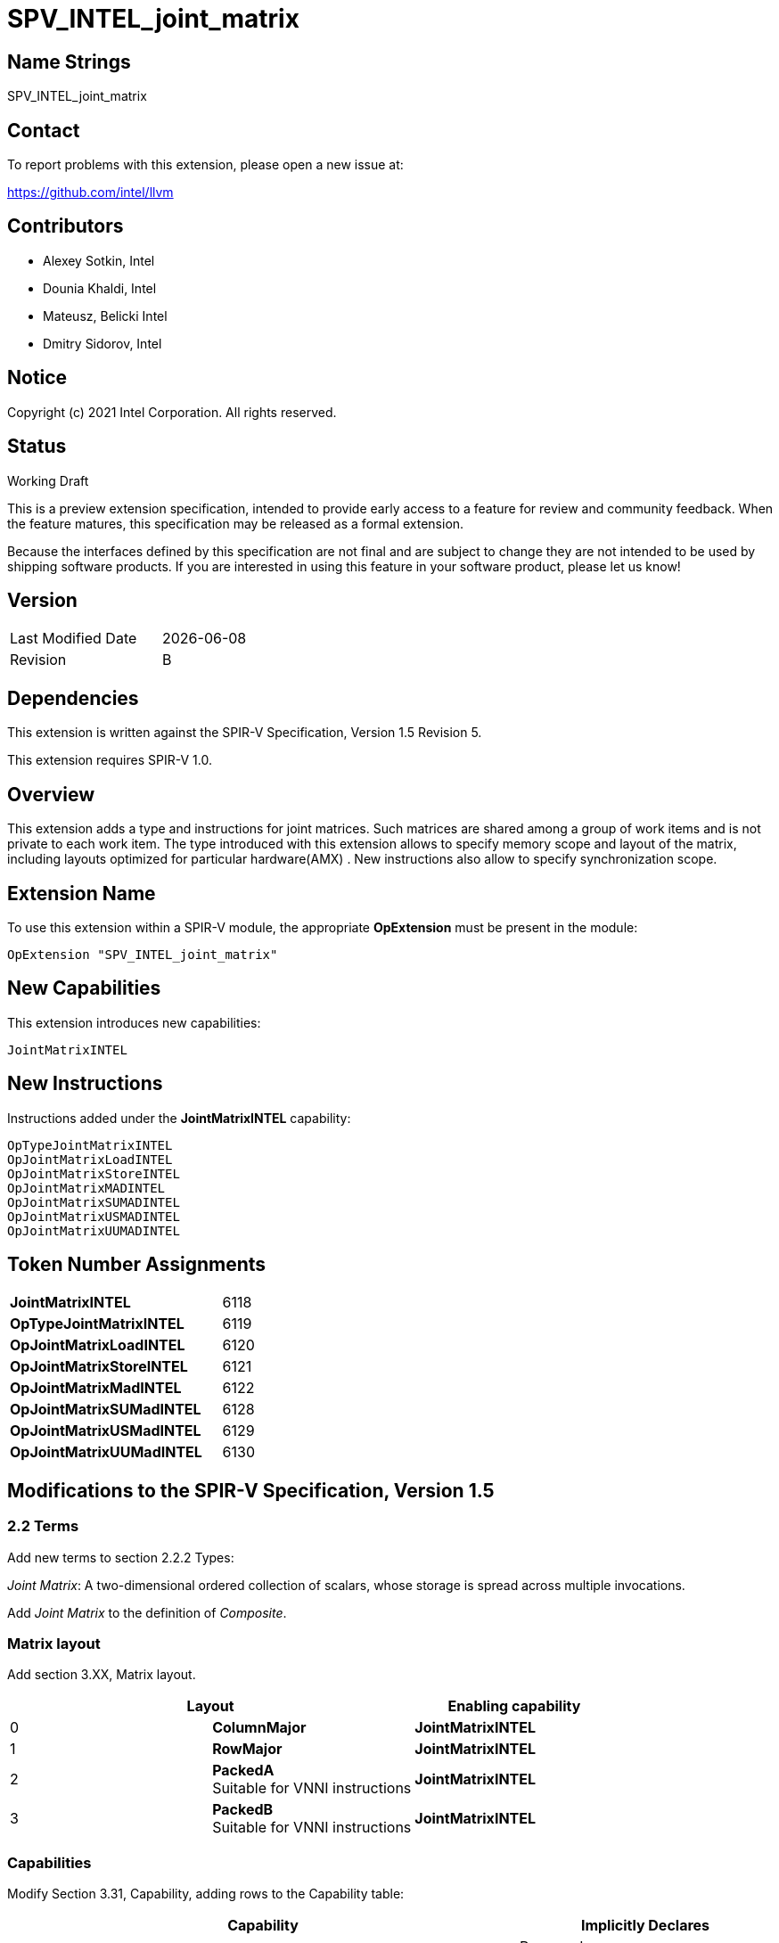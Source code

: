:extension_name: SPV_INTEL_joint_matrix
:capability_name: JointMatrixINTEL
:capability_token: 6118
:OpTypeJointMatrixINTEL_token: 6119
:OpJointMatrixLoadINTEL_token: 6120
:OpJointMatrixStoreINTEL_token: 6121
:OpJointMatrixMadINTEL_token: 6122
:OpJointMatrixSUMadINTEL_token: 6128
:OpJointMatrixUSMadINTEL_token: 6129
:OpJointMatrixUUMadINTEL_token: 6130

{extension_name}
================


== Name Strings

{extension_name}

== Contact

To report problems with this extension, please open a new issue at:

https://github.com/intel/llvm

== Contributors

- Alexey Sotkin, Intel +
- Dounia Khaldi, Intel +
- Mateusz, Belicki Intel +
- Dmitry Sidorov, Intel +

== Notice

Copyright (c) 2021 Intel Corporation.  All rights reserved.

== Status

Working Draft

This is a preview extension specification, intended to provide early access to a
feature for review and community feedback. When the feature matures, this
specification may be released as a formal extension.


Because the interfaces defined by this specification are not final and are
subject to change they are not intended to be used by shipping software
products. If you are interested in using this feature in your software product,
please let us know!

== Version

[width="40%",cols="25,25"]
|========================================
| Last Modified Date | {docdate}
| Revision           | B
|========================================

== Dependencies

This extension is written against the SPIR-V Specification,
Version 1.5 Revision 5.

This extension requires SPIR-V 1.0.

== Overview

This extension adds a type and instructions for joint matrices. Such matrices
are shared among a group of work items and is not private to each work item.
The type introduced with this extension allows to specify memory scope and
layout of the matrix, including layouts optimized for particular hardware(AMX) .
New instructions also allow to specify synchronization scope.

== Extension Name


To use this extension within a SPIR-V module, the appropriate *OpExtension* must
be present in the module:

[subs="attributes"]
----
OpExtension "{extension_name}"
----

== New Capabilities

This extension introduces new capabilities:

[subs="attributes"]
----
{capability_name}
----

== New Instructions

Instructions added under the *{capability_name}* capability:

----

OpTypeJointMatrixINTEL
OpJointMatrixLoadINTEL
OpJointMatrixStoreINTEL
OpJointMatrixMADINTEL
OpJointMatrixSUMADINTEL
OpJointMatrixUSMADINTEL
OpJointMatrixUUMADINTEL

----

== Token Number Assignments

[width="40%"]
[cols="70%,30%"]
[grid="rows"]
|====
|*{capability_name}*  | {capability_token}
|*OpTypeJointMatrixINTEL*    | {OpTypeJointMatrixINTEL_token}
|*OpJointMatrixLoadINTEL*    | {OpJointMatrixLoadINTEL_token}
|*OpJointMatrixStoreINTEL*   | {OpJointMatrixStoreINTEL_token}
|*OpJointMatrixMadINTEL*     | {OpJointMatrixMadINTEL_token}
|*OpJointMatrixSUMadINTEL*   | {OpJointMatrixSUMadINTEL_token}
|*OpJointMatrixUSMadINTEL*   | {OpJointMatrixUSMadINTEL_token}
|*OpJointMatrixUUMadINTEL*   | {OpJointMatrixUUMadINTEL_token}
|====

== Modifications to the SPIR-V Specification, Version 1.5

=== 2.2 Terms
Add new terms to section 2.2.2 Types:

_Joint Matrix_: A two-dimensional ordered collection of scalars, whose storage
is spread across multiple invocations.

Add _Joint Matrix_ to the definition of _Composite_.

=== Matrix layout

Add section 3.XX, Matrix layout.

[options="header"]
|====
2+^| Layout ^| Enabling capability 
| 0 | *ColumnMajor*            |  *{capability_name}*
| 1 | *RowMajor*               |  *{capability_name}*
| 2 | *PackedA* +
Suitable for VNNI instructions | *{capability_name}*
| 3 | *PackedB* +
Suitable for VNNI instructions | *{capability_name}*
|====

=== Capabilities

Modify Section 3.31, Capability, adding rows to the Capability table:

--
[options="header"]
|====
2+^| Capability ^| Implicitly Declares 
| {capability_token} | *{capability_name}*
| Reserved. +
 +
See also extension: *{extension_name}*
|====
--

=== Instructions

==== 3.37.6 Type-Declaration Instructions

[cols="1,1,6*3",width="100%"]
|=====
7+|[[OpTypeJointMatrixINTEL]]*OpTypeJointMatrixINTEL* +
 +
Declare a matrix type. +
 +
'Component Type' is the type of each component in the resulting type. It must be
a scalar 'numerical type'. +
 +
'Row Count' is the number of rows in the matrix type. It must be a constant
unsigned 32-bit integer. Behavior is undefined when 'Row Count' is 0 or
<<OpConstantNull,*OpConstantNull*>>. +
 +
'Column Count' is the number of columns in the matrix type. It must be a
constant unsigned 32-bit integer. Behavior is undefined when 'Column Count' is
0 or <<OpConstantNull,*OpConstantNull*>>. +
 +
'Layout' indicates how the values are arranged internally in the matrix type. 
It must be the result of a constant instruction. +
 +
'Scope' is memory scope for operations on the matrix. It must be the
result of a constant instruction with scalar 'integer type'. +


1+|Capability: +
*{capability_name}*
1+| 7 | {OpTypeJointMatrixINTEL_token}
| 'Result <id>'
| '<id>' +
'Component Type'
| '<id>' +
'Row Count'
| '<id>' +
'Column Count'
| '<id>' +
'Layout'
| '<id>' +
'Scope'
|=====


==== 3.37.8. Memory Instructions

[cols="1,1,7*3",width="100%"]
|=====
8+|[[OpJointMatrixLoadINTEL]]*OpJointMatrixLoadINTEL* +
 +
Load a matrix through a pointer. +
 +
'Result Type' is the type of the loaded matrix. It must be
<<OpTypeJointMatrixINTEL,OpTypeJointMatrixINTEL>>. +
 +
'Pointer' is the pointer to load through. It specifies start of memory region 
where elements of the matrix are stored and arranged according to 'Layout'. +
 +
'Stride' is the number of elements in memory between beginnings of successive
rows, columns (or words) in the result. It must be a scalar integer type. +
 +
'Layout' indicates how the values loaded from memory are arranged. 
It must be the result of a constant instruction. +
 +
'Scope' is syncronization scope for operation on the matrix. It must be the
result of a constant instruction with scalar 'integer type'. +
 +
If present, any 'Memory Operands' must begin with a 
<<Memory_Operands,*memory operand*>> literal. If not present, it is the same as
specifying the <<Memory_Operands,*memory operand*>> *None*. +

1+|Capability: +
*{capability_name}*
1+| 7 + variable | {OpJointMatrixLoadINTEL_token}
| '<id>' +
'Result Type'
|'Result <id>'
| '<id>' +
'Pointer'
| '<id>' +
'Stride'
| '<id>' +
'<<Matrix Layout,Layout>>'
| '<id>' +
'Scope'
| Optional +
'Memory Access'
|=====


[cols="1,1,6*3",width="100%"]
|=====
7+|[[OpJointMatrixStoreINTEL]]*OpJointMatrixStoreINTEL* +
 +
Store a matrix through a pointer. +
 +
'Pointer' is the pointer to store through. It specifies start of memory region 
where elements of the matrix must be stored and arranged according to 'Layout'. +
 +
'Object' is the matrix to store. It must be
<<OpTypeJointMatrixINTEL,*OpTypeJointMatrixINTEL*>>. +
 +
'Stride' is the number of elements in memory between beginnings of successive
rows, columns (or words) of the 'Object'. It must be a scalar integer type. +
 +
'Layout' indicates how the values stored to memory are arranged. It must be the
result of a constant instruction. +
 +
'Scope' is syncronization scope for operation on the matrix. It must be the
result of a constant instruction with scalar 'integer type'. +
 +
If present, any 'Memory Operands' must begin with a
<<Memory_Operands,*memory operand*>> literal. If not present, it is the same as
specifying the <<Memory_Operands,*memory operand*>> *None*. +

1+|Capability: +
*{capability_name}*
1+| 6 + variable | {OpJointMatrixStoreINTEL_token}
| '<id>' +
'Pointer'
| '<id>' +
'Object'
| '<id>' +
'Stride'
| '<id>' +
'<<Matrix Layout,Layout>>'
| '<id>' +
'Scope'
| Optional +
'Memory Access'
|=====


==== 3.37.13. Arithmetic Instructions

[cols="1,1,6*3",width="100%"]
|=====
7+|[[OpJointMatrixMadINTEL]]*OpJointMatrixMadINTEL* +
 +
Multiply matrix 'A' by matrix 'B' and add matrix 'C' to the result of the
multiplication: `A*B+C`. Here 'A' is a `M x K` matrix, 'B' is a `K x N`
matrix and 'C' is a `M x N` matrix. +
 +
Behavior is undefined if sizes of operands do not meet the conditions above.
All operands and the 'Result Type' must be
<<OpTypeJointMatrixINTEL,*OpTypeJointMatrixINTEL*>>. +
 +
'A' must be a <<OpTypeJointMatrixINTEL,*OpTypeJointMatrixINTEL*>> whose
'Component Type' is a signed 'numerical type', 'Row Count' equals to 'M' and
'Column Count' equals to 'K' +
 +
'B' must be a <<OpTypeJointMatrixINTEL,*OpTypeJointMatrixINTEL*>> whose
'Component Type' is a signed 'numerical type', 'Row Count' equals to 'K' and
'Column Count' equals to 'N' +
 +
'C' and 'Result Type' must be a
<<OpTypeJointMatrixINTEL,*OpTypeJointMatrixINTEL*>> with 'Row Count' equals to
'M' and 'Column Count' equals to 'N' +
 +
'Scope' is syncronization scope for operation on the matrix. It must be the
result of a constant instruction with scalar 'integer type'. +

1+|Capability: +
*{capability_name}*
1+| 7 | {OpJointMatrixMadINTEL_token}
| '<id>' +
'Result Type'
|'Result <id>'
| '<id>' +
'A'
| '<id>' +
'B'
| '<id>' +
'C'
| '<id>' +
'Scope'
|=====

[cols="1,1,6*3",width="100%"]
|=====
7+|[[OpJointMatrixSUMadINTEL]]*OpJointMatrixSUMadINTEL* +
 +
Multiply matrix 'A' by matrix 'B' and add matrix 'C' to the result of the
multiplication: `A*B+C`. Here 'A' is a `M x K` matrix, 'B' is a `K x N`
matrix and 'C' is a `M x N` matrix. +
 +
Behavior is undefined if sizes of operands do not meet the conditions above.
All operands and the 'Result Type' must be
<<OpTypeJointMatrixINTEL,*OpTypeJointMatrixINTEL*>>. +
 +
'A' must be a <<OpTypeJointMatrixINTEL,*OpTypeJointMatrixINTEL*>> whose
'Component Type' is a signed 'numerical type', 'Row Count' equals to 'M' and
'Column Count' equals to 'K' +
 +
'B' must be a <<OpTypeJointMatrixINTEL,*OpTypeJointMatrixINTEL*>> whose
'Component Type' is an unsigned 'numerical type', 'Row Count' equals to 'K' and
'Column Count' equals to 'N' +
 +
'C' and 'Result Type' must be a
<<OpTypeJointMatrixINTEL,*OpTypeJointMatrixINTEL*>> with 'Row Count' equals to
'M' and 'Column Count' equals to 'N' +
 +
'Scope' is syncronization scope for operation on the matrix. It must be the
result of a constant instruction with scalar 'integer type'. +

1+|Capability: +
*{capability_name}*
1+| 7 | {OpJointMatrixSUMadINTEL_token}
| '<id>' +
'Result Type'
|'Result <id>'
| '<id>' +
'A'
| '<id>' +
'B'
| '<id>' +
'C'
| '<id>' +
'Scope'
|=====

[cols="1,1,6*3",width="100%"]
|=====
7+|[[OpJointMatrixUSMadINTEL]]*OpJointMatrixUSMadINTEL* +
 +
Multiply matrix 'A' by matrix 'B' and add matrix 'C' to the result of the
multiplication: `A*B+C`. Here 'A' is a `M x K` matrix, 'B' is a `K x N`
matrix and 'C' is a `M x N` matrix. +
 +
Behavior is undefined if sizes of operands do not meet the conditions above.
All operands and the 'Result Type' must be
<<OpTypeJointMatrixINTEL,*OpTypeJointMatrixINTEL*>>. +
 +
'A' must be a <<OpTypeJointMatrixINTEL,*OpTypeJointMatrixINTEL*>> whose
'Component Type' is an unsigned 'numerical type', 'Row Count' equals to 'M' and
'Column Count' equals to 'K' +
 +
'B' must be a <<OpTypeJointMatrixINTEL,*OpTypeJointMatrixINTEL*>> whose
'Component Type' is a signed 'numerical type', 'Row Count' equals to 'K' and
'Column Count' equals to 'N' +
 +
'C' and 'Result Type' must be a
<<OpTypeJointMatrixINTEL,*OpTypeJointMatrixINTEL*>> with 'Row Count' equals to
'M' and 'Column Count' equals to 'N' +
 +
'Scope' is syncronization scope for operation on the matrix. It must be the
result of a constant instruction with scalar 'integer type'. +

1+|Capability: +
*{capability_name}*
1+| 7 | {OpJointMatrixUSMadINTEL_token}
| '<id>' +
'Result Type'
|'Result <id>'
| '<id>' +
'A'
| '<id>' +
'B'
| '<id>' +
'C'
| '<id>' +
'Scope'
|=====

[cols="1,1,6*3",width="100%"]
|=====
7+|[[OpJointMatrixUUMadINTEL]]*OpJointMatrixUUMadINTEL* +
 +
Multiply matrix 'A' by matrix 'B' and add matrix 'C' to the result of the
multiplication: `A*B+C`. Here 'A' is a `M x K` matrix, 'B' is a `K x N`
matrix and 'C' is a `M x N` matrix. +
 +
Behavior is undefined if sizes of operands do not meet the conditions above.
All operands and the 'Result Type' must be
<<OpTypeJointMatrixINTEL,*OpTypeJointMatrixINTEL*>>. +
 +
'A' must be a <<OpTypeJointMatrixINTEL,*OpTypeJointMatrixINTEL*>> whose
'Component Type' is an unsigned 'numerical type', 'Row Count' equals to 'M' and
'Column Count' equals to 'K' +
 +
'B' must be a <<OpTypeJointMatrixINTEL,*OpTypeJointMatrixINTEL*>> whose
'Component Type' is an unsigned 'numerical type', 'Row Count' equals to 'K' and
'Column Count' equals to 'N' +
 +
'C' and 'Result Type' must be a
<<OpTypeJointMatrixINTEL,*OpTypeJointMatrixINTEL*>> with 'Row Count' equals to
'M' and 'Column Count' equals to 'N' +
 +
'Scope' is syncronization scope for operation on the matrix. It must be the
result of a constant instruction with scalar 'integer type'. +

1+|Capability: +
*{capability_name}*
1+| 7 | {OpJointMatrixUUMadINTEL_token}
| '<id>' +
'Result Type'
|'Result <id>'
| '<id>' +
'A'
| '<id>' +
'B'
| '<id>' +
'C'
| '<id>' +
'Scope'
|=====

=== 3.42.12. Composite Instructions

Modify OpCompositeConstruct to make an exception for joint matrix types:
"If the 'Result Type' is <<OpTypeJointMatrixINTEL,*OpTypeJointMatrixINTEL*>> and
there is only one 'Constituent', it will be used to initialize all elements of
the matrix."

=== Issues

None

Revision History
----------------

[cols="5,15,15,70"]
[grid="rows"]
[options="header"]
|========================================
|Rev|Date|Author|Changes
|1|2021-02-16|Alexey Sotkin|Initial revision
|1|2021-09-06|Dmitry Sidorov|Split OpJointMatrixMadINTEL instruction into 4
|1|2021-12-28|Dmitry Sidorov|Add Joint Matrix to Composite definition
|========================================
